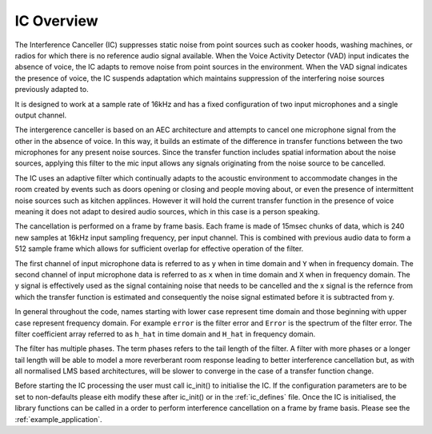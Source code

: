 .. _ic_overview:

IC Overview
===========

The Interference Canceller (IC) suppresses static noise from point sources such as cooker hoods, washing machines,
or radios for which there is no reference audio signal available. When the Voice Activity Detector (VAD) input
indicates the absence of voice, the IC adapts to remove noise from point sources in the environment. When the VAD 
signal indicates the presence of voice, the IC suspends adaptation which maintains suppression of the interfering 
noise sources previously adapted to.

It is designed to work at a sample rate of 16kHz and has a fixed configuration of two input microphones and a single
output channel.

The intergerence canceller is based on an AEC architecture and attempts to cancel one microphone signal from the other in
the absence of voice. In this way, it builds an estimate of the difference in transfer functions between the two
microphones for any present noise sources. Since the transfer function includes spatial information about the noise
sources, applying this filter to the mic input allows any signals originating from the noise source to be cancelled.

The IC uses an adaptive filter which continually adapts to the acoustic environment to accommodate changes in the room
created by events such as doors opening or closing and people moving about, or even the presence of intermittent 
noise sources such as kitchen applinces.
However it will hold the current transfer function in the presence of voice meaning it does not adapt to desired 
audio sources, which in this case is a person speaking.

The cancellation is performed on a frame by frame basis. Each frame is made of 15msec chunks of data, which is 240
new samples at 16kHz input sampling frequency, per input channel. This is combined with previous audio data to form
a 512 sample frame which allows for sufficient overlap for effective operation of the filter.

The first channel of input microphone data is referred to as ``y`` when in time domain and ``Y`` when in frequency
domain. The second channel of input microphone data is referred to as ``x`` when in time domain and ``X`` when in frequency
domain. The y signal is effectively used as the signal containing noise that needs to be cancelled and the x signal
is the refernce from which the transfer function is estimated and consequently the noise signal estimated before it
is subtracted from y.

In general throughout the code, names starting with lower case represent time domain and those beginning with
upper case represent frequency domain. For example ``error`` is the filter error and ``Error`` is the spectrum of
the filter error. The filter coefficient array referred to as ``h_hat`` in time domain and ``H_hat`` in frequency domain.

The filter has multiple phases. The term phases refers to the tail length of the filter. A filter with more phases or a
longer tail length will be able to model a more reverberant room response leading to better interference cancellation
but, as with all normalised LMS based architectures, will be slower to converge in the case of a transfer function change.

Before starting the IC processing the user must call ic_init() to initialise the IC. If the configuration parameters are
to be set to non-defaults please eith modify these after ic_init() or in the :ref:`ic_defines` file.
Once the IC is initialised, the library functions can be called in a order to perform interference cancellation on 
a frame by frame basis. Please see the :ref:`example_application`. 

